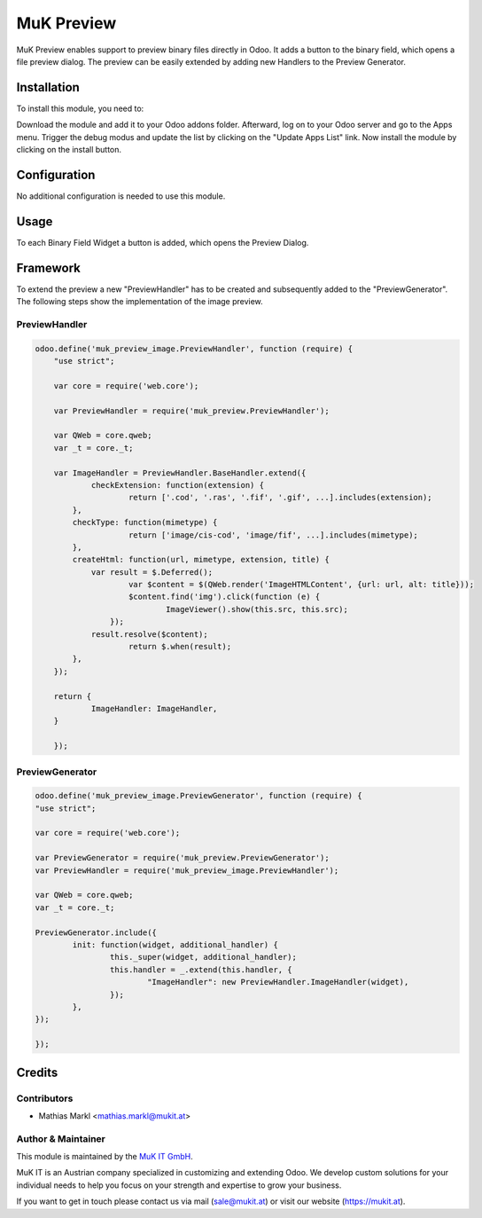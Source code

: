 ===========
MuK Preview
===========

MuK Preview enables support to preview binary files directly in Odoo. It adds a
button to the binary field, which opens a file preview dialog. The preview can
be easily extended by adding new Handlers to the Preview Generator.

Installation
============

To install this module, you need to:

Download the module and add it to your Odoo addons folder. Afterward, log on to
your Odoo server and go to the Apps menu. Trigger the debug modus and update the
list by clicking on the "Update Apps List" link. Now install the module by
clicking on the install button.

Configuration
=============

No additional configuration is needed to use this module.

Usage
=============

To each Binary Field Widget a button is added, which opens the Preview Dialog.

Framework
=============

To extend the preview a new "PreviewHandler" has to be created and subsequently added to the "PreviewGenerator". 
The following steps show the implementation of the image preview.

PreviewHandler
--------------

.. code-block:: javascript

    odoo.define('muk_preview_image.PreviewHandler', function (require) {
	"use strict";
	
	var core = require('web.core');
	
	var PreviewHandler = require('muk_preview.PreviewHandler');
	
	var QWeb = core.qweb;
	var _t = core._t;
	
	var ImageHandler = PreviewHandler.BaseHandler.extend({
		checkExtension: function(extension) {
			return ['.cod', '.ras', '.fif', '.gif', ...].includes(extension);
	    },
	    checkType: function(mimetype) {
			return ['image/cis-cod', 'image/fif', ...].includes(mimetype);
	    },
	    createHtml: function(url, mimetype, extension, title) {
	    	var result = $.Deferred();
			var $content = $(QWeb.render('ImageHTMLContent', {url: url, alt: title}));
			$content.find('img').click(function (e) {
				ImageViewer().show(this.src, this.src);
		    });
	        result.resolve($content);
			return $.when(result);
	    },
	});
	
	return {
		ImageHandler: ImageHandler,
	}
	
	});

PreviewGenerator
----------------

.. code-block:: javascript
	
	odoo.define('muk_preview_image.PreviewGenerator', function (require) {
	"use strict";
	
	var core = require('web.core');
	
	var PreviewGenerator = require('muk_preview.PreviewGenerator');
	var PreviewHandler = require('muk_preview_image.PreviewHandler');
	
	var QWeb = core.qweb;
	var _t = core._t;
	
	PreviewGenerator.include({
		init: function(widget, additional_handler) {
			this._super(widget, additional_handler);
			this.handler = _.extend(this.handler, {
				"ImageHandler": new PreviewHandler.ImageHandler(widget),
			});
		},
	});
	
	});
	
Credits
=======

Contributors
------------

* Mathias Markl <mathias.markl@mukit.at>

Author & Maintainer
-------------------

This module is maintained by the `MuK IT GmbH <https://www.mukit.at/>`_.

MuK IT is an Austrian company specialized in customizing and extending Odoo.
We develop custom solutions for your individual needs to help you focus on
your strength and expertise to grow your business.

If you want to get in touch please contact us via mail
(sale@mukit.at) or visit our website (https://mukit.at).
